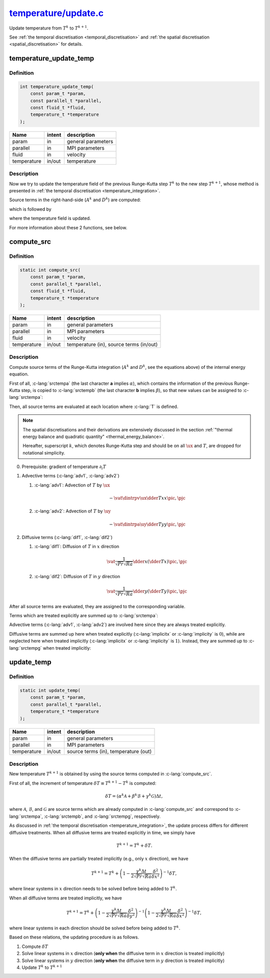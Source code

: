
.. _temperature_update:

##################################################################################################################
`temperature/update.c <https://github.com/NaokiHori/SimpleNavierStokesSolver/blob/main/src/temperature/update.c>`_
##################################################################################################################

Update temperature from :math:`T^k` to :math:`T^{k+1}`.

See :ref:`the temporal discretisation <temporal_discretisation>` and :ref:`the spatial discretisation <spatial_discretisation>` for details.

***********************
temperature_update_temp
***********************

==========
Definition
==========

.. code-block:: c

   int temperature_update_temp(
       const param_t *param,
       const parallel_t *parallel,
       const fluid_t *fluid,
       temperature_t *temperature
   );

=========== ====== ==================
Name        intent description
=========== ====== ==================
param       in     general parameters
parallel    in     MPI parameters
fluid       in     velocity
temperature in/out temperature
=========== ====== ==================

===========
Description
===========

Now we try to update the temperature field of the previous Runge-Kutta step :math:`T^k` to the new step :math:`T^{k+1}`, whose method is presented in :ref:`the temporal discretisation <temperature_integration>`.

Source terms in the right-hand-side (:math:`A^k` and :math:`D^k`) are computed:

.. myliteralinclude:: /../../src/temperature/update.c
   :language: c
   :tag: source terms of Runge-Kutta scheme are updated

which is followed by

.. myliteralinclude:: /../../src/temperature/update.c
   :language: c
   :tag: temperature field is updated

where the temperature field is updated.

For more information about these 2 functions, see below.

***********
compute_src
***********

==========
Definition
==========

.. code-block:: c

   static int compute_src(
       const param_t *param,
       const parallel_t *parallel,
       const fluid_t *fluid,
       temperature_t *temperature
   );

=========== ====== =======================================
Name        intent description
=========== ====== =======================================
param       in     general parameters
parallel    in     MPI parameters
fluid       in     velocity
temperature in/out temperature (in), source terms (in/out)
=========== ====== =======================================

===========
Description
===========

Compute source terms of the Runge-Kutta integration (:math:`A^k` and :math:`D^k`, see the equations above) of the internal energy equation.

First of all, :c-lang:`srctempa` (the last character **a** implies :math:`\alpha`), which contains the information of the previous Runge-Kutta step, is copied to :c-lang:`srctempb` (the last character **b** implies :math:`\beta`), so that new values can be assigned to :c-lang:`srctempa`:

.. myliteralinclude:: /../../src/temperature/update.c
   :language: c
   :tag: previous k-step source term of temp is copied

Then, all source terms are evaluated at each location where :c-lang:`T` is defined.

.. note::

   The spatial discretisations and their derivations are extensively discussed in the section :ref:`"thermal energy balance and quadratic quantity" <thermal_energy_balance>`.

   Hereafter, superscript :math:`k`, which denotes Runge-Kutta step and should be on all :math:`\ux` and :math:`T`, are dropped for notational simplicity.

0. Prerequisite: gradient of temperature :math:`\partial_i T`

   .. details:: Details

      Gradient of :math:`T` appears both in the advective and diffusive terms.
      :math:`\partial_x T` are needed at the neighbouring :math:`x` cell faces:

      .. math::
         \vat{
            \dder{T}{x}
         }{\pim, \pjc}
         & =
         \frac{
            \vat{T}{\pic,  \pjc}
            -
            \vat{T}{\pimm, \pjc}
         }{\vat{\Delta x}{\pim}}, \\
         \vat{
            \dder{T}{x}
         }{\pip, \pjc}
         & =
         \frac{
            \vat{T}{\pipp, \pjc}
            -
            \vat{T}{\pic,  \pjc}
         }{\vat{\Delta x}{\pip}},

      which are implemented as

      .. myliteralinclude:: /../../src/temperature/update.c
         :language: c
         :tag: gradient of T in x

      .. image:: image/update_dtdx.pdf
         :width: 800

      :math:`\partial_y T` are needed at the neighbouring :math:`y` cell faces:

      .. math::
         \vat{
            \dder{T}{y}
         }{\pic, \pjm}
         & =
         \frac{
            \vat{T}{\pic, \pjc }
            -
            \vat{T}{\pic, \pjmm}
         }{\Delta y}, \\
         \vat{
            \dder{T}{y}
         }{\pic, \pjp}
         & =
         \frac{
            \vat{T}{\pic, \pjpp}
            -
            \vat{T}{\pic, \pjc }
         }{\Delta y},

      which are implemented as

      .. myliteralinclude:: /../../src/temperature/update.c
         :language: c
         :tag: gradient of T in y

      .. image:: image/update_dtdy.pdf
         :width: 800

1. Advective terms (:c-lang:`adv1`, :c-lang:`adv2`)

   1. :c-lang:`adv1`: Advection of :math:`T` by :math:`\ux`

      .. math::
         -
         \vat{
            \dintrpv{
               \ux
               \dder{T}{x}
            }{x}
         }{\pic, \pjc}

      .. details:: Details

         Discrete derivatives are given above at :math:`x` cell faces.
         The *widehat* symbol is used to indicate the volume interpolation:

         .. math::
            \vat{C}{\pim}
            & =
            \frac{\Delta x_{\pim}}{2 \Delta x_{\pic}}, \\
            \vat{C}{\pip}
            & =
            \frac{\Delta x_{\pip}}{2 \Delta x_{\pic}}.

         The implementation leads

         .. myliteralinclude:: /../../src/temperature/update.c
            :language: c
            :tag: T is transported by ux

         .. image:: image/update_adv_x.pdf
            :width: 800

   2. :c-lang:`adv2`: Advection of :math:`T` by :math:`\uy`

      .. math::
         -
         \vat{
            \dintrpa{
               \uy
               \dder{T}{y}
            }{y}
         }{\pic, \pjc}

      .. details:: Details

         Discrete derivatives are given above at :math:`y` cell faces.
         *Overline* symbol denotes arithmetic average.

         The implementation leads

         .. myliteralinclude:: /../../src/temperature/update.c
            :language: c
            :tag: T is transported by uy

         .. image:: image/update_adv_y.pdf
            :width: 800

2. Diffusive terms (:c-lang:`dif1`, :c-lang:`dif2`)

   1. :c-lang:`dif1`: Diffusion of :math:`T` in :math:`x` direction

      .. math::
         \vat{
            \frac{1}{\sqrt{Pr} \sqrt{Ra}} \dder{}{x} \left( \dder{T}{x} \right)
         }{\pic, \pjc}

      .. details:: Details

         The implementation leads

         .. myliteralinclude:: /../../src/temperature/update.c
            :language: c
            :tag: T is diffused in x

         .. image:: image/update_dif_x.pdf
            :width: 800

         .. note::

            :c-lang:`DXC` already includes the boundary corrections (see :c-lang:`set_coordinate` in :ref:`src/param/init.c <param_init>` and :ref:`spatial discretisation <spatial_discretisation>`).

   2. :c-lang:`dif2`: Diffusion of :math:`T` in :math:`y` direction

      .. math::
         \vat{
            \frac{1}{\sqrt{Pr} \sqrt{Ra}} \dder{}{y} \left( \dder{T}{y} \right)
         }{\pic, \pjc}

      .. details:: Details

         The implementation leads

         .. myliteralinclude:: /../../src/temperature/update.c
            :language: c
            :tag: T is diffused in y

         .. image:: image/update_dif_y.pdf
            :width: 800

After all source terms are evaluated, they are assigned to the corresponding variable.

Terms which are treated explicitly are summed up to :c-lang:`srctempa`:

.. myliteralinclude:: /../../src/temperature/update.c
   :language: c
   :tag: summation of explicit terms

Advective terms (:c-lang:`adv1`, :c-lang:`adv2`) are involved here since they are always treated explicitly.

Diffusive terms are summed up here when treated explicitly (:c-lang:`implicitx` or :c-lang:`implicity` is :math:`0`), while are neglected here when treated implicitly (:c-lang:`implicitx` or :c-lang:`implicity` is :math:`1`).
Instead, they are summed up to :c-lang:`srctempg` when treated implicitly:

.. myliteralinclude:: /../../src/temperature/update.c
   :language: c
   :tag: summation of implicit terms

***********
update_temp
***********

==========
Definition
==========

.. code-block:: c

   static int update_temp(
       const param_t *param,
       const parallel_t *parallel,
       temperature_t *temperature
   );

=========== ====== ====================================
Name        intent description
=========== ====== ====================================
param       in     general parameters
parallel    in     MPI parameters
temperature in/out source terms (in), temperature (out)
=========== ====== ====================================

===========
Description
===========

New temperature :math:`T^{k+1}` is obtained by using the source terms computed in :c-lang:`compute_src`.

First of all, the increment of temperature :math:`\delta T \equiv T^{k+1} - T^{k}` is computed:

.. math::
   \delta T = \left(
        \alpha^k \mathcal{A}
      + \beta^k  \mathcal{B}
      + \gamma^k \mathcal{G}
   \right) \Delta t,

where :math:`\mathcal{A}`, :math:`\mathcal{B}`, and :math:`\mathcal{G}` are source terms which are already computed in :c-lang:`compute_src` and correspond to :c-lang:`srctempa`, :c-lang:`srctempb`, and :c-lang:`srctempg`, respectively.

As discussed in :ref:`the temporal discretisation <temperature_integration>`, the update process differs for different diffusive treatments.
When all diffusive terms are treated explicitly in time, we simply have

.. math::
   T^{k+1} = T^k + \delta T.

When the diffusive terms are partially treated implicitly (e.g., only :math:`x` direction), we have

.. math::
   T^{k+1} = T^k + \left( 1 - \frac{\gamma^k \Delta t}{2 \sqrt{Pr} \sqrt{Ra}} \frac{\delta^2}{\delta x^2} \right)^{-1} \delta T,

where linear systems in :math:`x` direction needs to be solved before being added to :math:`T^k`.

When all diffusive terms are treated implicitly, we have

.. math::
   T^{k+1} = T^k + \left( 1 - \frac{\gamma^k \Delta t}{2 \sqrt{Pr} \sqrt{Ra}} \frac{\delta^2}{\delta y^2} \right)^{-1} \left( 1 - \frac{\gamma^k \Delta t}{2 \sqrt{Pr} \sqrt{Ra}} \frac{\delta^2}{\delta x^2} \right)^{-1} \delta T,

where linear systems in each direction should be solved before being added to :math:`T^k`.

Based on these relations, the updating procedure is as follows.

1. Compute :math:`\delta T`

   .. details:: Details

      The temperature increment :math:`\delta T` is computed and assigned to a variable :c-lang:`qx`:

      .. myliteralinclude:: /../../src/temperature/update.c
         :language: c
         :tag: compute increment of T

2. Solve linear systems in :math:`x` direction (**only when** the diffusive term in :math:`x` direction is treated implicitly)

   .. details:: Details

      We consider

      .. math::
         \delta T^{\prime} \equiv \left( 1 - \frac{\gamma^k \Delta t}{2 \sqrt{Pr} \sqrt{Ra}} \frac{\delta^2}{\delta x^2} \right)^{-1} \delta T

      or in other words

      .. math::
         \left( 1 - \frac{\gamma^k \Delta t}{2 \sqrt{Pr} \sqrt{Ra}} \frac{\delta^2}{\delta x^2} \right) \delta T^{\prime}
         = \delta T^{\prime} - \frac{\gamma^k \Delta t}{2 \sqrt{Pr} \sqrt{Ra}} \frac{\delta^2 \left( \delta T^{\prime} \right)}{\delta x^2}
         = \delta T.

      The second-order derivative of :math:`\delta T^{\prime}` in :math:`x` direction should be discretised with the same discrete operator used to compute the diffusive term, i.e.,

      .. math::
         \vat{\frac{\delta^2 \left( \delta T^{\prime} \right)}{\delta x^2}}{\pic, \pjc}
         =
         \vat{
            \dder{}{x} \left\{ \dder{\left( \delta T^{\prime} \right)}{x} \right\}
         }{\pic, \pjc}
         = c_{\pimm} \vat{\left( \delta T^{\prime} \right)}{\pimm, \pjc}
         + c_{\pic } \vat{\left( \delta T^{\prime} \right)}{\pic , \pjc}
         + c_{\pipp} \vat{\left( \delta T^{\prime} \right)}{\pipp, \pjc},

      where

      .. math::
         c_{\pimm} & = \frac{1}{\Delta x_{\pic} \Delta x_{\pim}}, \\
         c_{\pipp} & = \frac{1}{\Delta x_{\pic} \Delta x_{\pip}}, \\
         c_{\pic } & = -c_{\pimm}-c_{\pipp}.

      .. image:: image/update_linear_system_x.pdf
         :width: 800

      Thus, the equation of :math:`\delta T^{\prime}` can be discretised as

      .. math::
         -            \frac{\gamma^k \Delta t}{2 \sqrt{Pr} \sqrt{Ra}} c_{\pimm}         \vat{\left( \delta T^{\prime} \right)}{\pimm, \pjc}
         + \left( 1 - \frac{\gamma^k \Delta t}{2 \sqrt{Pr} \sqrt{Ra}} c_{\pic } \right) \vat{\left( \delta T^{\prime} \right)}{\pic , \pjc}
         -            \frac{\gamma^k \Delta t}{2 \sqrt{Pr} \sqrt{Ra}} c_{\pipp}         \vat{\left( \delta T^{\prime} \right)}{\pipp, \pjc}
         = \vat{\delta T}{\pic, \pjc}.

      For simplicity, we write this as

      .. math::
           l_{\pic, \pjc} \vat{\delta T^{\prime}}{\pimm, \pjc}
         + c_{\pic, \pjc} \vat{\delta T^{\prime}}{\pic , \pjc}
         + u_{\pic, \pjc} \vat{\delta T^{\prime}}{\pipp, \pjc}
         = \vat{\delta T}{\pic, \pjc},

      which is implemented as:

      .. myliteralinclude:: /../../src/temperature/update.c
         :language: c
         :tag: set diagonal components of the linear system in x direction

      This can be written as a linear system (whose size is :c-lang:`itot`) for each :math:`j` (:math:`j` is omitted for simplicity):

      .. math::
         \newcommand\ia{1}
         \newcommand\ib{2}
         \newcommand\ic{3}
         \newcommand\id{i-1}
         \newcommand\ie{i  }
         \newcommand\if{i+1}
         \newcommand\ig{\text{itot}-2}
         \newcommand\ih{\text{itot}-1}
         \newcommand\ii{\text{itot}  }
         \begin{bmatrix}
            c_{\ia} & u_{\ia} & 0       & \cdots & 0       & 0       & 0       & \cdots & 0       & 0       & 0       \\
            l_{\ib} & c_{\ib} & u_{\ib} & \cdots & 0       & 0       & 0       & \cdots & 0       & 0       & 0       \\
            0       & l_{\ic} & c_{\ic} & \cdots & 0       & 0       & 0       & \cdots & 0       & 0       & 0       \\
            \vdots  & \vdots  & \vdots  & \ddots & \vdots  & \vdots  & \vdots  &        & \vdots  & \vdots  & \vdots  \\
            0       & 0       & 0       & \cdots & c_{\id} & u_{\id} & 0       & \cdots & 0       & 0       & 0       \\
            0       & 0       & 0       & \cdots & l_{\ie} & c_{\ie} & u_{\ie} & \cdots & 0       & 0       & 0       \\
            0       & 0       & 0       & \cdots & 0       & l_{\if} & c_{\if} & \cdots & 0       & 0       & 0       \\
            \vdots  & \vdots  & \vdots  &        & \vdots  & \vdots  & \vdots  & \ddots & \vdots  & \vdots  & \vdots  \\
            0       & 0       & 0       & \cdots & 0       & 0       & 0       & \cdots & c_{\ig} & u_{\ig} & 0       \\
            0       & 0       & 0       & \cdots & 0       & 0       & 0       & \cdots & l_{\ih} & c_{\ih} & u_{\ih} \\
            0       & 0       & 0       & \cdots & 0       & 0       & 0       & \cdots & 0       & l_{\ii} & c_{\ii}
         \end{bmatrix}
         \begin{bmatrix}
            \vat{\delta T^{\prime}}{\ia} \\
            \vat{\delta T^{\prime}}{\ib} \\
            \vat{\delta T^{\prime}}{\ic} \\
            \vdots                       \\
            \vat{\delta T^{\prime}}{\id} \\
            \vat{\delta T^{\prime}}{\ie} \\
            \vat{\delta T^{\prime}}{\if} \\
            \vdots                       \\
            \vat{\delta T^{\prime}}{\ig} \\
            \vat{\delta T^{\prime}}{\ih} \\
            \vat{\delta T^{\prime}}{\ii}
         \end{bmatrix}
         =
         \begin{bmatrix}
            \vat{\delta T}{\ia} \\
            \vat{\delta T}{\ib} \\
            \vat{\delta T}{\ic} \\
            \vdots              \\
            \vat{\delta T}{\id} \\
            \vat{\delta T}{\ie} \\
            \vat{\delta T}{\if} \\
            \vdots              \\
            \vat{\delta T}{\ig} \\
            \vat{\delta T}{\ih} \\
            \vat{\delta T}{\ii}
         \end{bmatrix},

      where the first matrix in the left-hand-side is the tri-diagonal matrix, which can be solved by the `tri-diagonal matrix algorithm <https://en.wikipedia.org/wiki/Tridiagonal_matrix_algorithm>`_.
      See :ref:`src/linalg.c <linalg>` for details.

      Since the coefficients are assigned, the linear system is ready to be solved:

      .. myliteralinclude:: /../../src/temperature/update.c
         :language: c
         :tag: solve linear system in x direction

3. Solve linear systems in :math:`y` direction (**only when** the diffusive term in :math:`y` direction is treated implicitly)

   .. details:: Details

      We consider

      .. math::
         \delta T^{\prime\prime} \equiv \left( 1 - \frac{\gamma^k \Delta t}{2 \sqrt{Pr} \sqrt{Ra}} \frac{\delta^2}{\delta y^2} \right)^{-1} \delta T^{\prime}.

      To do so, all :math:`y` values at each :math:`x` location should be contained by one processor.
      This is not the case since the domain is split in :math:`y` direction by default.
      Thus the matrix must be transposed beforehand, which is achieved as:

      .. myliteralinclude:: /../../src/temperature/update.c
         :language: c
         :tag: transpose x-aligned matrix to y-aligned matrix

      Also see the schematic below for an intuitive understanding, where a domain whose sizes are :c-lang:`itot=7` and :c-lang:`jtot=11` is drawn:

      .. image:: image/update_domain_decomp.pdf
        :width: 800

      Here :c-lang:`qx` (left figure) is transposed to :c-lang:`qy` (right figure) and the alignment is modified to :math:`y` direction (note that memory is contiguous in :math:`y` direction after being transposed, which was contiguous in :math:`x` direction before).

      We consider

      .. math::
         \delta T^{\prime\prime} \equiv \left( 1 - \frac{\gamma^k \Delta t}{2 \sqrt{Pr} \sqrt{Ra}} \frac{\delta^2}{\delta y^2} \right)^{-1} \delta T^{\prime}

      or in other words

      .. math::
         \left( 1 - \frac{\gamma^k \Delta t}{2 \sqrt{Pr} \sqrt{Ra}} \frac{\delta^2}{\delta y^2} \right) \delta T^{\prime\prime}
         = \delta T^{\prime\prime} - \frac{\gamma^k \Delta t}{2 \sqrt{Pr} \sqrt{Ra}} \frac{\delta^2 \left( \delta T^{\prime\prime} \right)}{\delta y^2}
         = \delta T^{\prime}.

      The second-order derivative of :math:`\delta T^{\prime\prime}` in :math:`y` direction should be discretised with the same discrete operator used to compute the diffusive term, i.e.,

      .. math::
         \vat{\frac{\delta^2 \left( \delta T^{\prime\prime} \right)}{\delta y^2}}{\pic, \pjc}
         =
         \vat{
            \dder{}{y} \left\{ \dder{\left( \delta T^{\prime\prime} \right)}{y} \right\}
         }{\pic, \pjc}
         = c_{\pjmm} \vat{\left( \delta T^{\prime\prime} \right)}{\pic, \pjmm}
         + c_{\pjc } \vat{\left( \delta T^{\prime\prime} \right)}{\pic, \pjc }
         + c_{\pjpp} \vat{\left( \delta T^{\prime\prime} \right)}{\pic, \pjpp},

      where

      .. math::
         c_{\pjmm} & = \frac{1}{\Delta y^2}, \\
         c_{\pjpp} & = \frac{1}{\Delta y^2}, \\
         c_{\pjc } & = -c_{\pjmm}-c_{\pjpp},

      .. image:: image/update_linear_system_y.pdf
         :width: 800

      Based on this, the equation of :math:`T^{\prime\prime}` can be discretised as

      .. math::
         -            \frac{\gamma^k \Delta t}{2 \sqrt{Pr} \sqrt{Ra}} c_{\pjmm}         \vat{\delta T^{\prime\prime}}{\pic, \pjmm}
         + \left( 1 - \frac{\gamma^k \Delta t}{2 \sqrt{Pr} \sqrt{Ra}} c_{\pjc } \right) \vat{\delta T^{\prime\prime}}{\pic, \pjc }
         -            \frac{\gamma^k \Delta t}{2 \sqrt{Pr} \sqrt{Ra}} c_{\pjpp}         \vat{\delta T^{\prime\prime}}{\pic, \pjpp}
         = \vat{\delta T^{\prime}}{\pic, \pjc},

      For simplicity, we write this as

      .. math::
           l_{\pic, \pjc} \vat{\delta T^{\prime\prime}}{\pic, \pjmm}
         + c_{\pic, \pjc} \vat{\delta T^{\prime\prime}}{\pic, \pjc }
         + u_{\pic, \pjc} \vat{\delta T^{\prime\prime}}{\pic, \pjpp}
         = \vat{\delta T^{\prime}}{\pic, \pjc},

      which is implemented as:

      .. myliteralinclude:: /../../src/temperature/update.c
         :language: c
         :tag: set diagonal components of the linear system in y direction

      This can be written as a linear system (whose size is :c-lang:`jtot`) for each :math:`i` (:math:`i` is omitted for simplicity):

      .. math::
         \newcommand\ia{1}
         \newcommand\ib{2}
         \newcommand\ic{3}
         \newcommand\id{j-1}
         \newcommand\ie{j  }
         \newcommand\if{j+1}
         \newcommand\ig{\text{jtot}-2}
         \newcommand\ih{\text{jtot}-1}
         \newcommand\ii{\text{jtot}  }
         \begin{bmatrix}
            c_{\ia} & u_{\ia} & 0       & \cdots & 0       & 0       & 0       & \cdots & 0       & 0       & l_{ia}  \\
            l_{\ib} & c_{\ib} & u_{\ib} & \cdots & 0       & 0       & 0       & \cdots & 0       & 0       & 0       \\
            0       & l_{\ic} & c_{\ic} & \cdots & 0       & 0       & 0       & \cdots & 0       & 0       & 0       \\
            \vdots  & \vdots  & \vdots  & \ddots & \vdots  & \vdots  & \vdots  &        & \vdots  & \vdots  & \vdots  \\
            0       & 0       & 0       & \cdots & c_{\id} & u_{\id} & 0       & \cdots & 0       & 0       & 0       \\
            0       & 0       & 0       & \cdots & l_{\ie} & c_{\ie} & u_{\ie} & \cdots & 0       & 0       & 0       \\
            0       & 0       & 0       & \cdots & 0       & l_{\if} & c_{\if} & \cdots & 0       & 0       & 0       \\
            \vdots  & \vdots  & \vdots  &        & \vdots  & \vdots  & \vdots  & \ddots & \vdots  & \vdots  & \vdots  \\
            0       & 0       & 0       & \cdots & 0       & 0       & 0       & \cdots & c_{\ig} & u_{\ig} & 0       \\
            0       & 0       & 0       & \cdots & 0       & 0       & 0       & \cdots & l_{\ih} & c_{\ih} & u_{\ih} \\
            u_{\ii} & 0       & 0       & \cdots & 0       & 0       & 0       & \cdots & 0       & l_{\ii} & c_{\ii}
         \end{bmatrix}
         \begin{bmatrix}
            \vat{\delta T^{\prime\prime}}{\ia} \\
            \vat{\delta T^{\prime\prime}}{\ib} \\
            \vat{\delta T^{\prime\prime}}{\ic} \\
            \vdots                             \\
            \vat{\delta T^{\prime\prime}}{\id} \\
            \vat{\delta T^{\prime\prime}}{\ie} \\
            \vat{\delta T^{\prime\prime}}{\if} \\
            \vdots                             \\
            \vat{\delta T^{\prime\prime}}{\ig} \\
            \vat{\delta T^{\prime\prime}}{\ih} \\
            \vat{\delta T^{\prime\prime}}{\ii}
         \end{bmatrix}
         =
         \begin{bmatrix}
            \vat{\delta T^{\prime}}{\ia} \\
            \vat{\delta T^{\prime}}{\ib} \\
            \vat{\delta T^{\prime}}{\ic} \\
            \vdots                       \\
            \vat{\delta T^{\prime}}{\id} \\
            \vat{\delta T^{\prime}}{\ie} \\
            \vat{\delta T^{\prime}}{\if} \\
            \vdots                       \\
            \vat{\delta T^{\prime}}{\ig} \\
            \vat{\delta T^{\prime}}{\ih} \\
            \vat{\delta T^{\prime}}{\ii}
         \end{bmatrix},

      where the first matrix in the left-hand-side is the modified (i.e., periodic boundary) tri-diagonal matrix, which can be solved by the `tri-diagonal matrix algorithm <https://en.wikipedia.org/wiki/Tridiagonal_matrix_algorithm>`_ with `Sherman–Morrison formula <https://en.wikipedia.org/wiki/Sherman–Morrison_formula>`_.
      See :ref:`src/linalg.c <linalg>` for details.

      Since the coefficients are assigned, the linear system is ready to be solved:

      .. myliteralinclude:: /../../src/temperature/update.c
         :language: c
         :tag: solve linear system in y direction

      After all linear systems are solved, the :math:`y`-aligned memory alignment is modified to the original :math:`x`-aligned one by transposing the matrix again:

      .. myliteralinclude:: /../../src/temperature/update.c
         :language: c
         :tag: transpose y-aligned matrix to x-aligned matrix

      .. note::
         Because of the two matrix transposes, MPI communications among all processors (the most expensive procedure in the code) are essential.
         In order to avoid unnecessary performance degenerations, the cost is evaluated in a function :ref:`param_estimate_cost <param_estimate_cost>`, where an optimal diffusive treatment is decided.

4. Update :math:`T^k` to :math:`T^{k+1}`

   .. details:: Details

      Now the increment is ready, which is added to the temperature :c-lang:`temp`:

      .. myliteralinclude:: /../../src/temperature/update.c
         :language: c
         :tag: update temperature

